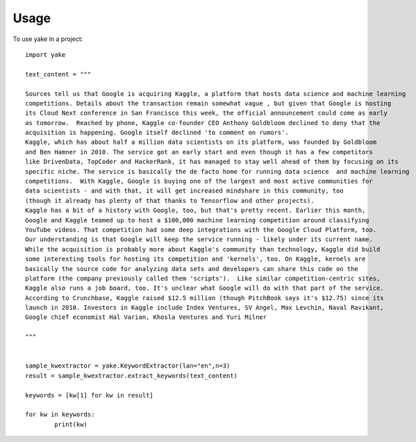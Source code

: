 =====
Usage
=====

To use yake in a project::


	import yake

	text_content = """

	Sources tell us that Google is acquiring Kaggle, a platform that hosts data science and machine learning
	competitions. Details about the transaction remain somewhat vague , but given that Google is hosting
	its Cloud Next conference in San Francisco this week, the official announcement could come as early
	as tomorrow.  Reached by phone, Kaggle co-founder CEO Anthony Goldbloom declined to deny that the
	acquisition is happening. Google itself declined 'to comment on rumors'.
	Kaggle, which has about half a million data scientists on its platform, was founded by Goldbloom
	and Ben Hamner in 2010. The service got an early start and even though it has a few competitors
	like DrivenData, TopCoder and HackerRank, it has managed to stay well ahead of them by focusing on its
	specific niche. The service is basically the de facto home for running data science  and machine learning
	competitions.  With Kaggle, Google is buying one of the largest and most active communities for
	data scientists - and with that, it will get increased mindshare in this community, too
	(though it already has plenty of that thanks to Tensorflow and other projects).
	Kaggle has a bit of a history with Google, too, but that's pretty recent. Earlier this month,
	Google and Kaggle teamed up to host a $100,000 machine learning competition around classifying
	YouTube videos. That competition had some deep integrations with the Google Cloud Platform, too.
	Our understanding is that Google will keep the service running - likely under its current name.
	While the acquisition is probably more about Kaggle's community than technology, Kaggle did build
	some interesting tools for hosting its competition and 'kernels', too. On Kaggle, kernels are
	basically the source code for analyzing data sets and developers can share this code on the
	platform (the company previously called them 'scripts').  Like similar competition-centric sites,
	Kaggle also runs a job board, too. It's unclear what Google will do with that part of the service.
	According to Crunchbase, Kaggle raised $12.5 million (though PitchBook says it's $12.75) since its
	launch in 2010. Investors in Kaggle include Index Ventures, SV Angel, Max Levchin, Naval Ravikant,
	Google chief economist Hal Varian, Khosla Ventures and Yuri Milner

	"""


	sample_kwextractor = yake.KeywordExtractor(lan="en",n=3)
	result = sample_kwextractor.extract_keywords(text_content)

	keywords = [kw[1] for kw in result]

	for kw in keywords:
		print(kw)


